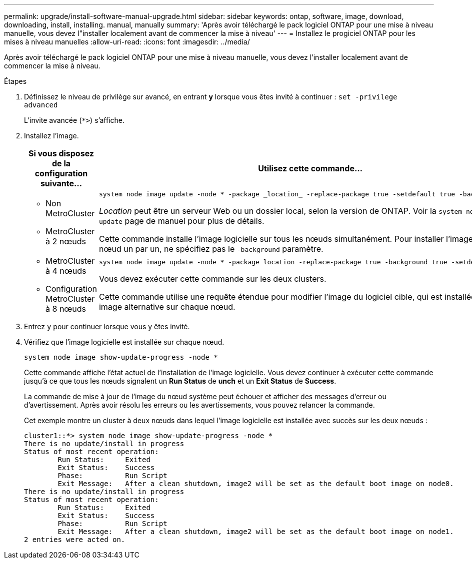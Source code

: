 ---
permalink: upgrade/install-software-manual-upgrade.html 
sidebar: sidebar 
keywords: ontap, software, image, download, downloading, install, installing. manual, manually 
summary: 'Après avoir téléchargé le pack logiciel ONTAP pour une mise à niveau manuelle, vous devez l"installer localement avant de commencer la mise à niveau' 
---
= Installez le progiciel ONTAP pour les mises à niveau manuelles
:allow-uri-read: 
:icons: font
:imagesdir: ../media/


[role="lead"]
Après avoir téléchargé le pack logiciel ONTAP pour une mise à niveau manuelle, vous devez l'installer localement avant de commencer la mise à niveau.

.Étapes
. Définissez le niveau de privilège sur avancé, en entrant *y* lorsque vous êtes invité à continuer : `set -privilege advanced`
+
L'invite avancée (`*>`) s'affiche.

. Installez l'image.
+
[cols="2"]
|===
| Si vous disposez de la configuration suivante... | Utilisez cette commande... 


 a| 
** Non MetroCluster
** MetroCluster à 2 nœuds

 a| 
[source, cli]
----
system node image update -node * -package _location_ -replace-package true -setdefault true -background true
----
_Location_ peut être un serveur Web ou un dossier local, selon la version de ONTAP. Voir la `system node image update` page de manuel pour plus de détails.

Cette commande installe l'image logicielle sur tous les nœuds simultanément. Pour installer l'image sur chaque nœud un par un, ne spécifiez pas le `-background` paramètre.



 a| 
** MetroCluster à 4 nœuds
** Configuration MetroCluster à 8 nœuds

 a| 
[source, cli]
----
system node image update -node * -package location -replace-package true -background true -setdefault false
----
Vous devez exécuter cette commande sur les deux clusters.

Cette commande utilise une requête étendue pour modifier l'image du logiciel cible, qui est installée comme image alternative sur chaque nœud.

|===
. Entrez `y` pour continuer lorsque vous y êtes invité.
. Vérifiez que l'image logicielle est installée sur chaque nœud.
+
[source, cli]
----
system node image show-update-progress -node *
----
+
Cette commande affiche l'état actuel de l'installation de l'image logicielle. Vous devez continuer à exécuter cette commande jusqu'à ce que tous les nœuds signalent un *Run Status* de *unch* et un *Exit Status* de *Success*.

+
La commande de mise à jour de l'image du nœud système peut échouer et afficher des messages d'erreur ou d'avertissement. Après avoir résolu les erreurs ou les avertissements, vous pouvez relancer la commande.

+
Cet exemple montre un cluster à deux nœuds dans lequel l'image logicielle est installée avec succès sur les deux nœuds :

+
[listing]
----
cluster1::*> system node image show-update-progress -node *
There is no update/install in progress
Status of most recent operation:
        Run Status:     Exited
        Exit Status:    Success
        Phase:          Run Script
        Exit Message:   After a clean shutdown, image2 will be set as the default boot image on node0.
There is no update/install in progress
Status of most recent operation:
        Run Status:     Exited
        Exit Status:    Success
        Phase:          Run Script
        Exit Message:   After a clean shutdown, image2 will be set as the default boot image on node1.
2 entries were acted on.
----

